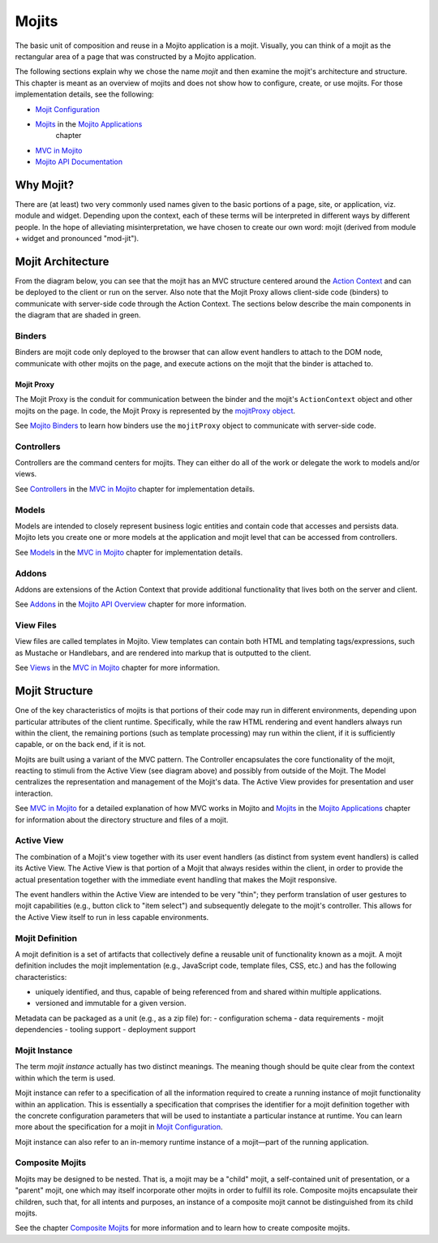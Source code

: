 ======
Mojits
======

The basic unit of composition and reuse in a Mojito application is a mojit.
Visually, you can think of a mojit as the rectangular area of a page that was 
constructed by a Mojito application. 

The following sections explain why we chose the name *mojit* and then examine 
the mojit's architecture and structure. This chapter is meant as an overview 
of mojits and does not show how to configure, create, or use mojits. For those 
implementation details, see the following:

- `Mojit Configuration <mojito_configuring.html#mojit-configuration>`_
- `Mojits <mojito_apps.html#mojits>`_ in the `Mojito Applications <mojito_apps.html>`_ 
   chapter
- `MVC in Mojito <mojito_mvc.html>`_
- `Mojito API Documentation <../../api>`_

.. _mojit-why:

Why Mojit?
----------

There are (at least) two very commonly used names given to the basic portions
of a page, site, or application, viz. module and widget. Depending upon
the context, each of these terms will be interpreted in different ways by
different people. In the hope of alleviating misinterpretation, we have chosen
to create our own word: mojit (derived from module + widget and pronounced 
"mod-jit").

.. _mojit-architecture:

Mojit Architecture
------------------

From the diagram below, you can see that the mojit has an MVC structure 
centered around the `Action Context <mojito_architecture.html#api-action-context>`_
and can be deployed to the client or run on the server. Also note that the Mojit Proxy
allows client-side code (binders) to communicate with server-side code through the
Action Context. The sections below describe the main components in the diagram that are 
shaded in green.



.. image:: images/mojit_functional_overview.png
   :scale: 85 %
   :alt: Diagram showing mojit componentry.
   :height: 483px
   :width: 610px
   :align: center 

.. _mojit_arch-binders:

Binders
#######

Binders are mojit code only deployed to the browser that can
allow event handlers to attach to the DOM node, communicate with other mojits 
on the page, and execute actions on the mojit that the binder is attached to.

.. _binders-mojitProxy:

Mojit Proxy
```````````

The Mojit Proxy is the conduit for communication between the binder and the mojit's
``ActionContext`` object and other mojits on the page. In code, the Mojit Proxy is 
represented by the `mojitProxy object <mojito_binders.html#mojitproxy-object>`_. 

See `Mojito Binders <mojito_binders.html>`_ to learn how binders 
use the ``mojitProxy`` object to communicate with server-side code.

.. _mojit_arch-controllers:

Controllers
###########

Controllers are the command centers for mojits. They can either do all of 
the work or delegate the work to models and/or views. 

See `Controllers <mojito_mvc.html#controllers>`_ in the
`MVC in Mojito <mojito_mvc.html>`_ chapter for implementation details.

.. _mojit_arch-models:

Models
######

Models are intended to closely represent business logic entities and contain code that 
accesses and persists data. Mojito lets you create one or more models at the 
application and mojit level that can be accessed from controllers.

See `Models <mojito_mvc.html#models>`_ in the
`MVC in Mojito <mojito_mvc.html>`_ chapter for implementation details.

.. _mojit_arch-addons:

Addons
######

Addons are extensions of the Action Context that provide additional functionality 
that lives both on the server and client. 

See `Addons <../api_overview/mojito_addons.html>`_ in the 
`Mojito API Overview <../api_overview/>`_ chapter for more information. 


.. _mojit_arch-views:

View Files
##########

View files are called templates in Mojito. View templates can contain both HTML
and templating tags/expressions, such as Mustache or Handlebars, and are rendered into 
markup that is outputted to the client.

See `Views <mojito_mvc.html#views>`_ in the `MVC in Mojito <mojito_mvc.html>`_ chapter
for more information.


.. _mojit-structure:

Mojit Structure
---------------

One of the key characteristics of mojits is that portions of their code may run
in different environments, depending upon particular attributes of the client
runtime. Specifically, while the raw HTML rendering and event handlers always
run within the client, the remaining portions (such as template
processing) may run within the client, if it is sufficiently capable, or on the
back end, if it is not.

Mojits are built using a variant of the MVC pattern. The Controller
encapsulates the core functionality of the mojit, reacting to stimuli from the
Active View (see diagram above) and possibly from outside of the Mojit. The Model
centralizes the representation and management of the Mojit's data. The
Active View provides for presentation and user interaction. 

See `MVC in Mojito <mojito_mvc.html>`_ for a detailed explanation of how MVC works
in Mojito and `Mojits <mojito_apps.html#mojits>`_ in the 
`Mojito Applications <mojito_apps.html>`_ chapter for information about the 
directory structure and files of a mojit.

.. _structure-active_view:

Active View
###########

The combination of a Mojit's view together with its user event handlers (as
distinct from system event handlers) is called its Active View. The Active View
is that portion of a Mojit that always resides within the client, in order to
provide the actual presentation together with the immediate event handling that
makes the Mojit responsive.

The event handlers within the Active View are intended to be very "thin"; they
perform translation of user gestures to mojit capabilities (e.g., button click
to "item select") and subsequently delegate to the mojit's controller. This
allows for the Active View itself to run in less capable environments.

.. _structure-mojit_def:

Mojit Definition
################

A mojit definition is a set of artifacts that collectively define a reusable
unit of functionality known as a mojit. A mojit definition includes the mojit
implementation (e.g., JavaScript code, template files, CSS, etc.)
and has the following characteristics:

- uniquely identified, and thus, capable of being referenced from and shared
  within multiple applications.
- versioned and immutable for a given version.

Metadata can be packaged as a unit (e.g., as a zip file) for:
- configuration schema
- data requirements
- mojit dependencies
- tooling support
- deployment support

.. _structure-mojit_instance:

Mojit Instance
##############

The term *mojit instance* actually has two distinct meanings. The
meaning though should be quite clear from the context within which the term is used.

Mojit instance can refer to a specification of all the information required
to create a running instance of mojit functionality within an application. This
is essentially a specification that comprises the identifier for a mojit
definition together with the concrete configuration parameters that will be
used to instantiate a particular instance at runtime. You can learn more about the 
specification for a mojit in `Mojit Configuration <mojito_configuring.html#mojit-configuration>`_.

Mojit instance can also refer to an in-memory runtime instance of a mojit |---| part
of the running application.

.. _structure-mojit_composite:

Composite Mojits
################

Mojits may be designed to be nested. That is, a mojit may be a "child" mojit, a
self-contained unit of presentation, or a "parent" mojit, one which may
itself incorporate other mojits in order to fulfill its role. Composite mojits
encapsulate their children, such that, for all intents and purposes, an
instance of a composite mojit cannot be distinguished from its child mojits.

See the chapter `Composite Mojits <../topics/mojito_composite_mojits.html>`_ for more 
information and to learn how to create composite mojits.

.. |---| unicode:: U+2014  .. em dash, trimming surrounding whitespace
   :trim:
